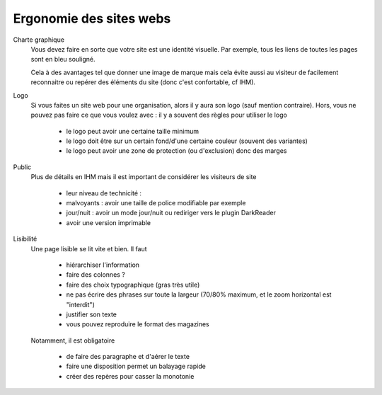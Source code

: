 =============================
Ergonomie des sites webs
=============================

Charte graphique
	Vous devez faire en sorte que votre site est une identité visuelle. Par exemple, tous
	les liens de toutes les pages sont en bleu souligné.

	Cela à des avantages tel que donner une image de marque mais cela évite aussi au visiteur
	de facilement reconnaitre ou repérer des éléments du site (donc c'est confortable, cf IHM).

Logo
	Si vous faites un site web pour une organisation, alors il y aura son logo (sauf mention
	contraire). Hors, vous ne pouvez pas faire ce que vous voulez avec : il y a souvent des
	règles pour utiliser le logo

		* le logo peut avoir une certaine taille minimum
		* le logo doit être sur un certain fond/d'une certaine couleur (souvent des variantes)
		* le logo peut avoir une zone de protection (ou d'exclusion) donc des marges

Public
	Plus de détails en IHM mais il est important de considérer les visiteurs de site

		* leur niveau de technicité :
		* malvoyants : avoir une taille de police modifiable par exemple
		* jour/nuit : avoir un mode jour/nuit ou rediriger vers le plugin DarkReader
		* avoir une version imprimable

Lisibilité
	Une page lisible se lit vite et bien. Il faut

		* hiérarchiser l'information
		* faire des colonnes ?
		* faire des choix typographique (gras très utile)
		* ne pas écrire des phrases sur toute la largeur (70/80% maximum, et le zoom horizontal est "interdit")
		* justifier son texte
		* vous pouvez reproduire le format des magazines

	Notamment, il est obligatoire

		* de faire des paragraphe et d'aérer le texte
		* faire une disposition permet un balayage rapide
		* créer des repères pour casser la monotonie